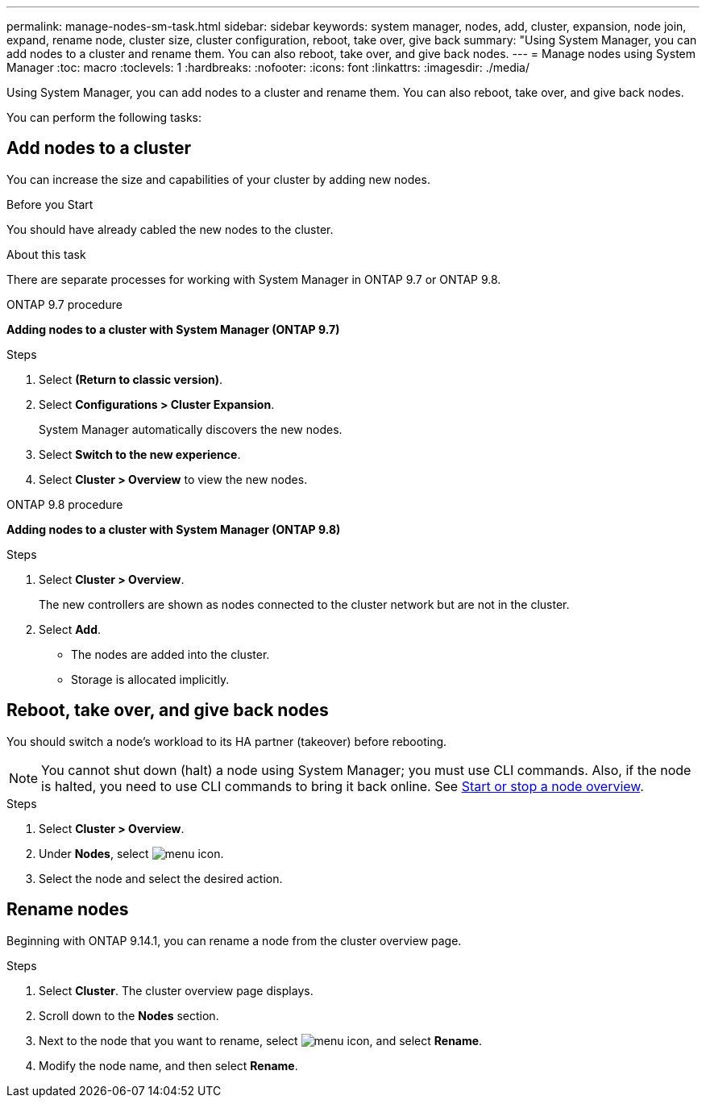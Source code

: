 ---
permalink: manage-nodes-sm-task.html
sidebar: sidebar
keywords: system manager, nodes, add, cluster, expansion, node join, expand, rename node, cluster size, cluster configuration, reboot, take over, give back
summary: "Using System Manager, you can add nodes to a cluster and rename them.  You can also reboot, take over, and give back nodes.  
---
= Manage nodes using System Manager
:toc: macro
:toclevels: 1
:hardbreaks:
:nofooter:
:icons: font
:linkattrs:
:imagesdir: ./media/

[.lead]
Using System Manager, you can add nodes to a cluster and rename them.  You can also reboot, take over, and give back nodes.  

You can perform the following tasks:

== Add nodes to a cluster

You can increase the size and capabilities of your cluster by adding new nodes.

.Before you Start

You should have already cabled the new nodes to the cluster.

.About this task

There are separate processes for working with System Manager in ONTAP 9.7 or ONTAP 9.8.

[role="tabbed-block"]
====
.ONTAP 9.7 procedure
--

[[add-nodes-cluster-97]]
*Adding nodes to a cluster with System Manager (ONTAP 9.7)*

.Steps

.	Select *(Return to classic version)*.

.	Select *Configurations > Cluster Expansion*.
+
System Manager automatically discovers the new nodes.

.	Select *Switch to the new experience*.

.	Select *Cluster > Overview* to view the new nodes.
--

.ONTAP 9.8 procedure
--

[[add-nodes-cluster-98]]
*Adding nodes to a cluster with System Manager (ONTAP 9.8)*

.Steps

. Select *Cluster > Overview*.
+
The new controllers are shown as nodes connected to the cluster network but are not in the cluster.

. Select *Add*.
+
** The nodes are added into the cluster.

** Storage is allocated implicitly.

--
====

== Reboot, take over, and give back nodes

You should switch a node’s workload to its HA partner (takeover) before rebooting.

NOTE: You cannot shut down (halt) a node using System Manager; you must use CLI commands. Also, if the node is halted, you need to use CLI commands to bring it back online.  See link:system-admin/start-stop-storage-system-concept.html[Start or stop a node overview].

.Steps

. Select *Cluster > Overview*.
. Under *Nodes*, select image:icon_kabob.gif[menu icon].
. Select the node and select the desired action.

== Rename nodes

Beginning with ONTAP 9.14.1, you can rename a node from the cluster overview page.

.Steps

. Select *Cluster*.  The cluster overview page displays.

. Scroll down to the *Nodes* section.

. Next to the node that you want to rename, select image:icon_kabob.gif[menu icon], and select *Rename*.

. Modify the node name, and then select *Rename*.

// 2020 Oct 06, BURT 1333775
// 2021 Dec 07, BURT 1430515
// 2023 Oct 26, ONTAPDOC-1139
